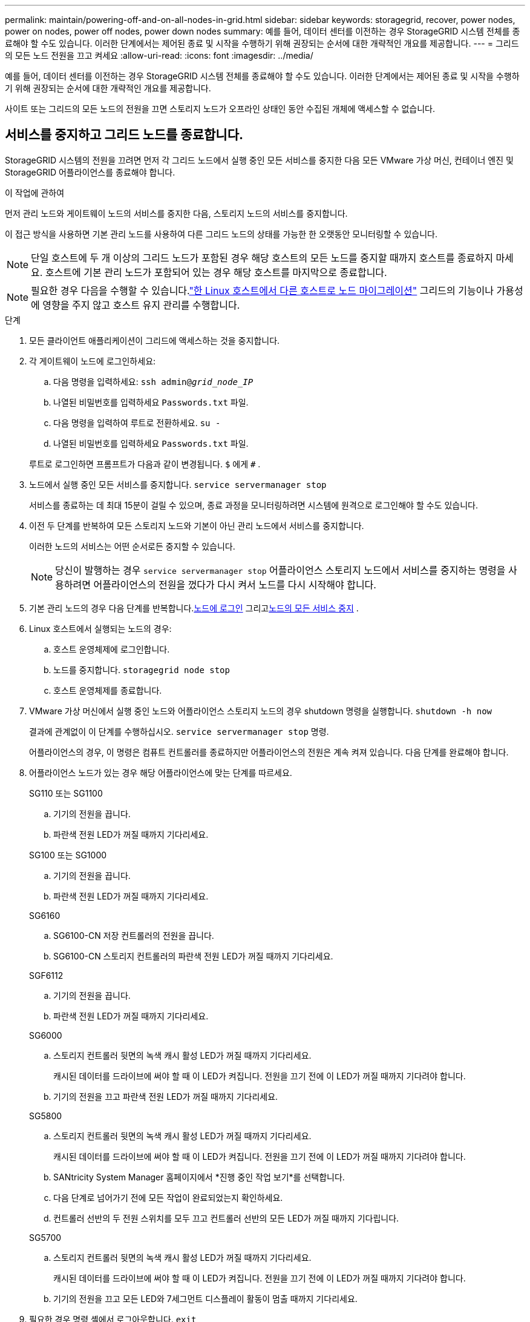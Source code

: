 ---
permalink: maintain/powering-off-and-on-all-nodes-in-grid.html 
sidebar: sidebar 
keywords: storagegrid, recover, power nodes, power on nodes, power off nodes, power down nodes 
summary: 예를 들어, 데이터 센터를 이전하는 경우 StorageGRID 시스템 전체를 종료해야 할 수도 있습니다.  이러한 단계에서는 제어된 종료 및 시작을 수행하기 위해 권장되는 순서에 대한 개략적인 개요를 제공합니다. 
---
= 그리드의 모든 노드 전원을 끄고 켜세요
:allow-uri-read: 
:icons: font
:imagesdir: ../media/


[role="lead"]
예를 들어, 데이터 센터를 이전하는 경우 StorageGRID 시스템 전체를 종료해야 할 수도 있습니다.  이러한 단계에서는 제어된 종료 및 시작을 수행하기 위해 권장되는 순서에 대한 개략적인 개요를 제공합니다.

사이트 또는 그리드의 모든 노드의 전원을 끄면 스토리지 노드가 오프라인 상태인 동안 수집된 개체에 액세스할 수 없습니다.



== 서비스를 중지하고 그리드 노드를 종료합니다.

StorageGRID 시스템의 전원을 끄려면 먼저 각 그리드 노드에서 실행 중인 모든 서비스를 중지한 다음 모든 VMware 가상 머신, 컨테이너 엔진 및 StorageGRID 어플라이언스를 종료해야 합니다.

.이 작업에 관하여
먼저 관리 노드와 게이트웨이 노드의 서비스를 중지한 다음, 스토리지 노드의 서비스를 중지합니다.

이 접근 방식을 사용하면 기본 관리 노드를 사용하여 다른 그리드 노드의 상태를 가능한 한 오랫동안 모니터링할 수 있습니다.


NOTE: 단일 호스트에 두 개 이상의 그리드 노드가 포함된 경우 해당 호스트의 모든 노드를 중지할 때까지 호스트를 종료하지 마세요.  호스트에 기본 관리 노드가 포함되어 있는 경우 해당 호스트를 마지막으로 종료합니다.


NOTE: 필요한 경우 다음을 수행할 수 있습니다.link:linux-migrating-grid-node-to-new-host.html["한 Linux 호스트에서 다른 호스트로 노드 마이그레이션"] 그리드의 기능이나 가용성에 영향을 주지 않고 호스트 유지 관리를 수행합니다.

.단계
. 모든 클라이언트 애플리케이션이 그리드에 액세스하는 것을 중지합니다.
. [[log_in_to_gn]]각 게이트웨이 노드에 로그인하세요:
+
.. 다음 명령을 입력하세요: `ssh admin@_grid_node_IP_`
.. 나열된 비밀번호를 입력하세요 `Passwords.txt` 파일.
.. 다음 명령을 입력하여 루트로 전환하세요. `su -`
.. 나열된 비밀번호를 입력하세요 `Passwords.txt` 파일.


+
루트로 로그인하면 프롬프트가 다음과 같이 변경됩니다. `$` 에게 `#` .

. [[stop_all_services]]노드에서 실행 중인 모든 서비스를 중지합니다. `service servermanager stop`
+
서비스를 종료하는 데 최대 15분이 걸릴 수 있으며, 종료 과정을 모니터링하려면 시스템에 원격으로 로그인해야 할 수도 있습니다.

. 이전 두 단계를 반복하여 모든 스토리지 노드와 기본이 아닌 관리 노드에서 서비스를 중지합니다.
+
이러한 노드의 서비스는 어떤 순서로든 중지할 수 있습니다.

+

NOTE: 당신이 발행하는 경우 `service servermanager stop` 어플라이언스 스토리지 노드에서 서비스를 중지하는 명령을 사용하려면 어플라이언스의 전원을 껐다가 다시 켜서 노드를 다시 시작해야 합니다.

. 기본 관리 노드의 경우 다음 단계를 반복합니다.<<log_in_to_gn,노드에 로그인>> 그리고<<stop_all_services,노드의 모든 서비스 중지>> .
. Linux 호스트에서 실행되는 노드의 경우:
+
.. 호스트 운영체제에 로그인합니다.
.. 노드를 중지합니다. `storagegrid node stop`
.. 호스트 운영체제를 종료합니다.


. VMware 가상 머신에서 실행 중인 노드와 어플라이언스 스토리지 노드의 경우 shutdown 명령을 실행합니다. `shutdown -h now`
+
결과에 관계없이 이 단계를 수행하십시오. `service servermanager stop` 명령.

+
어플라이언스의 경우, 이 명령은 컴퓨트 컨트롤러를 종료하지만 어플라이언스의 전원은 계속 켜져 있습니다.  다음 단계를 완료해야 합니다.

. 어플라이언스 노드가 있는 경우 해당 어플라이언스에 맞는 단계를 따르세요.
+
[role="tabbed-block"]
====
.SG110 또는 SG1100
--
.. 기기의 전원을 끕니다.
.. 파란색 전원 LED가 꺼질 때까지 기다리세요.


--
.SG100 또는 SG1000
--
.. 기기의 전원을 끕니다.
.. 파란색 전원 LED가 꺼질 때까지 기다리세요.


--
.SG6160
--
.. SG6100-CN 저장 컨트롤러의 전원을 끕니다.
.. SG6100-CN 스토리지 컨트롤러의 파란색 전원 LED가 꺼질 때까지 기다리세요.


--
.SGF6112
--
.. 기기의 전원을 끕니다.
.. 파란색 전원 LED가 꺼질 때까지 기다리세요.


--
.SG6000
--
.. 스토리지 컨트롤러 뒷면의 녹색 캐시 활성 LED가 꺼질 때까지 기다리세요.
+
캐시된 데이터를 드라이브에 써야 할 때 이 LED가 켜집니다.  전원을 끄기 전에 이 LED가 꺼질 때까지 기다려야 합니다.

.. 기기의 전원을 끄고 파란색 전원 LED가 꺼질 때까지 기다리세요.


--
.SG5800
--
.. 스토리지 컨트롤러 뒷면의 녹색 캐시 활성 LED가 꺼질 때까지 기다리세요.
+
캐시된 데이터를 드라이브에 써야 할 때 이 LED가 켜집니다.  전원을 끄기 전에 이 LED가 꺼질 때까지 기다려야 합니다.

.. SANtricity System Manager 홈페이지에서 *진행 중인 작업 보기*를 선택합니다.
.. 다음 단계로 넘어가기 전에 모든 작업이 완료되었는지 확인하세요.
.. 컨트롤러 선반의 두 전원 스위치를 모두 끄고 컨트롤러 선반의 모든 LED가 꺼질 때까지 기다립니다.


--
.SG5700
--
.. 스토리지 컨트롤러 뒷면의 녹색 캐시 활성 LED가 꺼질 때까지 기다리세요.
+
캐시된 데이터를 드라이브에 써야 할 때 이 LED가 켜집니다.  전원을 끄기 전에 이 LED가 꺼질 때까지 기다려야 합니다.

.. 기기의 전원을 끄고 모든 LED와 7세그먼트 디스플레이 활동이 멈출 때까지 기다리세요.


--
====
. 필요한 경우 명령 셸에서 로그아웃합니다. `exit`
+
StorageGRID 그리드는 현재 종료되었습니다.





== 그리드 노드 시작


CAUTION: 전체 그리드가 15일 이상 중단된 경우 그리드 노드를 시작하기 전에 기술 지원팀에 문의해야 합니다.  Cassandra 데이터를 재구축하는 복구 절차를 시도하지 마세요.  그렇게 하면 데이터가 손실될 수 있습니다.

가능하다면 다음 순서대로 그리드 노드의 전원을 켜세요.

* 먼저 관리자 노드에 전원을 공급하세요.
* 게이트웨이 노드에 마지막으로 전원을 공급합니다.



NOTE: 호스트에 여러 개의 그리드 노드가 포함된 경우 호스트의 전원을 켜면 노드가 자동으로 다시 온라인 상태가 됩니다.

.단계
. 기본 관리 노드와 기본이 아닌 모든 관리 노드의 호스트 전원을 켭니다.
+

NOTE: 스토리지 노드가 다시 시작될 때까지 관리 노드에 로그인할 수 없습니다.

. 모든 스토리지 노드의 호스트 전원을 켭니다.
+
이 노드의 전원은 원하는 순서대로 켤 수 있습니다.

. 모든 게이트웨이 노드의 호스트 전원을 켭니다.
. 그리드 관리자에 Sign in .
. *노드*를 선택하고 그리드 노드의 상태를 모니터링합니다. 노드 이름 옆에 알림 아이콘이 없는지 확인하세요.


.관련 정보
* https://docs.netapp.com/us-en/storagegrid-appliances/sg6100/index.html["SGF6112 및 SG6160 스토리지 어플라이언스"^]
* https://docs.netapp.com/us-en/storagegrid-appliances/sg110-1100/index.html["SG110 및 SG1100 서비스 기기"^]
* https://docs.netapp.com/us-en/storagegrid-appliances/sg100-1000/index.html["SG100 및 SG1000 서비스 기기"^]
* https://docs.netapp.com/us-en/storagegrid-appliances/sg6000/index.html["SG6000 스토리지 어플라이언스"^]
* https://docs.netapp.com/us-en/storagegrid-appliances/sg5800/index.html["SG5800 스토리지 어플라이언스"^]
* https://docs.netapp.com/us-en/storagegrid-appliances/sg5700/index.html["SG5700 스토리지 어플라이언스"^]

